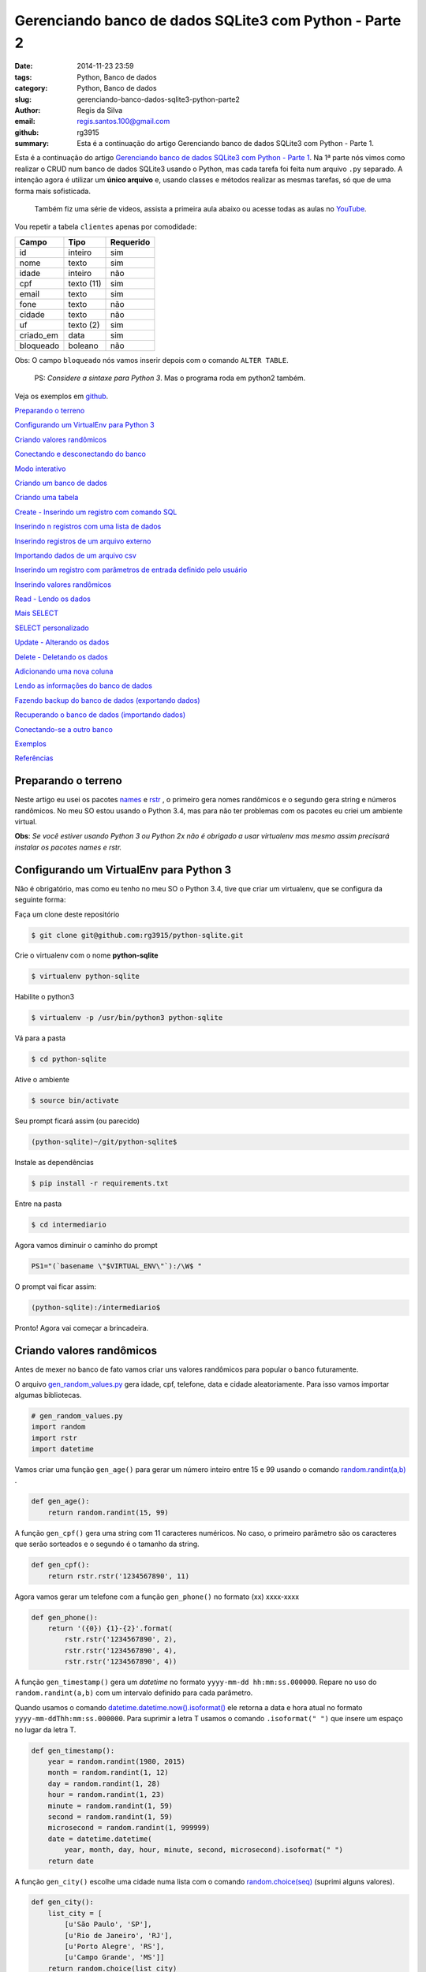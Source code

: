 Gerenciando banco de dados SQLite3 com Python - Parte 2
=======================================================

:date: 2014-11-23 23:59
:tags: Python, Banco de dados
:category: Python, Banco de dados
:slug: gerenciando-banco-dados-sqlite3-python-parte2
:author: Regis da Silva
:email: regis.santos.100@gmail.com
:github: rg3915
:summary: Esta é a continuação do artigo Gerenciando banco de dados SQLite3 com Python - Parte 1.

Esta é a continuação do artigo `Gerenciando banco de dados SQLite3 com Python - Parte 1 <http://pythonclub.com.br/gerenciando-banco-dados-sqlite3-python-parte1.html>`_. Na 1ª parte nós vimos como realizar o CRUD num banco de dados SQLite3 usando o Python, mas cada tarefa foi feita num arquivo ``.py`` separado. A intenção agora é utilizar um **único arquivo** e, usando classes e métodos realizar as mesmas tarefas, só que de uma forma mais sofisticada.

	Também fiz uma série de videos, assista a primeira aula abaixo ou acesse todas as aulas no `YouTube <https://www.youtube.com/watch?v=Qe3N7jiGZAc&list=PLsGCdfxkV9upVUtH0zsJ2f4WhQvJrZsVb>`_.

.. image:: images/regisdasilva/youtube_logo.png
    :alt: youtube_logo.png
    :target: https://www.youtube.com/watch?v=Qe3N7jiGZAc&list=PLsGCdfxkV9upVUtH0zsJ2f4WhQvJrZsVb


.. youtube:: Qe3N7jiGZAc

Vou repetir a tabela ``clientes`` apenas por comodidade:

+-----------+-----------------+-----------+
| Campo     | Tipo            | Requerido |
+===========+=================+===========+
| id        | inteiro         | sim       |
+-----------+-----------------+-----------+
| nome      | texto           | sim       |
+-----------+-----------------+-----------+
| idade     | inteiro         | não       |
+-----------+-----------------+-----------+
| cpf       | texto (11)      | sim       |
+-----------+-----------------+-----------+
| email     | texto           | sim       |
+-----------+-----------------+-----------+
| fone      | texto           | não       |
+-----------+-----------------+-----------+
| cidade    | texto           | não       |
+-----------+-----------------+-----------+
| uf        | texto (2)       | sim       |
+-----------+-----------------+-----------+
| criado_em | data            | sim       |
+-----------+-----------------+-----------+
| bloqueado | boleano         | não       |
+-----------+-----------------+-----------+

Obs: O campo ``bloqueado`` nós vamos inserir depois com o comando ``ALTER TABLE``.

    PS: *Considere a sintaxe para Python 3*. Mas o programa roda em python2 também.

Veja os exemplos em `github <https://github.com/rg3915/python-sqlite>`_.

`Preparando o terreno`_

`Configurando um VirtualEnv para Python 3`_

`Criando valores randômicos`_

`Conectando e desconectando do banco`_

`Modo interativo`_

`Criando um banco de dados`_

`Criando uma tabela`_

`Create - Inserindo um registro com comando SQL`_

`Inserindo n registros com uma lista de dados`_

`Inserindo registros de um arquivo externo`_

`Importando dados de um arquivo csv`_

`Inserindo um registro com parâmetros de entrada definido pelo usuário`_

`Inserindo valores randômicos`_

`Read - Lendo os dados`_

`Mais SELECT`_ 

`SELECT personalizado`_ 

`Update - Alterando os dados`_

`Delete - Deletando os dados`_

`Adicionando uma nova coluna`_

`Lendo as informações do banco de dados`_

`Fazendo backup do banco de dados (exportando dados)`_

`Recuperando o banco de dados (importando dados)`_

`Conectando-se a outro banco`_ 

`Exemplos`_

`Referências`_

Preparando o terreno
--------------------

Neste artigo eu usei os pacotes `names <https://github.com/treyhunner/names>`_ e `rstr <https://pypi.python.org/pypi/rstr/2.1.3>`_ , o primeiro gera nomes randômicos e o segundo gera string e números randômicos. No meu SO estou usando o Python 3.4, mas para não ter problemas com os pacotes eu criei um ambiente virtual.

**Obs**: *Se você estiver usando Python 3 ou Python 2x não é obrigado a usar virtualenv mas mesmo assim precisará instalar os pacotes names e rstr.*

Configurando um VirtualEnv para Python 3
----------------------------------------

Não é obrigatório, mas como eu tenho no meu SO o Python 3.4, tive que criar um virtualenv, que se configura da seguinte forma:

Faça um clone deste repositório

.. code-block:: bash

	$ git clone git@github.com:rg3915/python-sqlite.git

Crie o virtualenv com o nome **python-sqlite**

.. code-block:: bash

    $ virtualenv python-sqlite

Habilite o python3

.. code-block:: bash

    $ virtualenv -p /usr/bin/python3 python-sqlite

Vá para a pasta

.. code-block:: bash

    $ cd python-sqlite

Ative o ambiente

.. code-block:: bash

    $ source bin/activate

Seu prompt ficará assim (ou parecido)

.. code-block:: bash

    (python-sqlite)~/git/python-sqlite$ 

Instale as dependências

.. code-block:: bash

    $ pip install -r requirements.txt

Entre na pasta

.. code-block:: bash

    $ cd intermediario

Agora vamos diminuir o caminho do prompt

.. code-block:: bash

    PS1="(`basename \"$VIRTUAL_ENV\"`):/\W$ "

O prompt vai ficar assim:

.. code-block:: bash

    (python-sqlite):/intermediario$ 

Pronto! Agora vai começar a brincadeira.

Criando valores randômicos
--------------------------

Antes de mexer no banco de fato vamos criar uns valores randômicos para popular o banco futuramente.

O arquivo `gen_random_values.py <https://github.com/rg3915/python-sqlite/blob/master/intermediario/gen_random_values_.py>`_  gera idade, cpf, telefone, data e cidade aleatoriamente. Para isso vamos importar algumas bibliotecas.

.. code-block:: python
	
	# gen_random_values.py
	import random
	import rstr
	import datetime

Vamos criar uma função ``gen_age()`` para gerar um número inteiro entre 15 e 99 usando o comando `random.randint(a,b) <https://docs.python.org/2/library/random.html#random.randint>`_ .

.. code-block:: python

    def gen_age():
    	return random.randint(15, 99)

A função ``gen_cpf()`` gera uma string com 11 caracteres numéricos. No caso, o primeiro parâmetro são os caracteres que serão sorteados e o segundo é o tamanho da string.

.. code-block:: python

    def gen_cpf():
    	return rstr.rstr('1234567890', 11)

Agora vamos gerar um telefone com a função ``gen_phone()`` no formato (xx) xxxx-xxxx

.. code-block:: python

    def gen_phone():
	return '({0}) {1}-{2}'.format(
	    rstr.rstr('1234567890', 2),
	    rstr.rstr('1234567890', 4),
	    rstr.rstr('1234567890', 4))

A função ``gen_timestamp()`` gera um *datetime* no formato ``yyyy-mm-dd hh:mm:ss.000000``. Repare no uso do ``random.randint(a,b)`` com um intervalo definido para cada parâmetro.

Quando usamos o comando `datetime.datetime.now().isoformat() <https://docs.python.org/2/library/datetime.html#datetime.datetime.isoformat>`_  ele retorna a data e hora atual no formato ``yyyy-mm-ddThh:mm:ss.000000``. Para suprimir a letra T usamos o comando ``.isoformat(" ")`` que insere um espaço no lugar da letra T.

.. code-block:: python

    def gen_timestamp():
	year = random.randint(1980, 2015)
	month = random.randint(1, 12)
	day = random.randint(1, 28)
	hour = random.randint(1, 23)
	minute = random.randint(1, 59)
	second = random.randint(1, 59)
	microsecond = random.randint(1, 999999)
	date = datetime.datetime(
	    year, month, day, hour, minute, second, microsecond).isoformat(" ")
	return date

A função ``gen_city()`` escolhe uma cidade numa lista com o comando `random.choice(seq) <https://docs.python.org/2/library/random.html#random.choice>`_  (suprimi alguns valores).

.. code-block:: python

    def gen_city():
        list_city = [
            [u'São Paulo', 'SP'],
            [u'Rio de Janeiro', 'RJ'],
            [u'Porto Alegre', 'RS'],
            [u'Campo Grande', 'MS']]
        return random.choice(list_city)


Conectando e desconectando do banco
-----------------------------------

Como mencionado antes, a intenção é criar um único arquivo. Mas, inicialmente, vamos usar um arquivo exclusivo para conexão o qual chamaremos de `connect_db.py <https://github.com/rg3915/python-sqlite/blob/master/intermediario/connect_db.py>`_ , assim teremos um arquivo que pode ser usado para vários testes de conexão com o banco de dados.

.. code-block:: python

    # connect_db.py
    import sqlite3

    class Connect(object):

        def __init__(self, db_name):
            try:
                # conectando...
                self.conn = sqlite3.connect(db_name)
                self.cursor = self.conn.cursor()
                # imprimindo nome do banco
                print("Banco:", db_name)
                # lendo a versão do SQLite
                self.cursor.execute('SELECT SQLITE_VERSION()')
                self.data = self.cursor.fetchone()
                # imprimindo a versão do SQLite
                print("SQLite version: %s" % self.data)
            except sqlite3.Error:
                print("Erro ao abrir banco.")
                return False

Aqui usamos o básico já visto na `parte 1 <http://pythonclub.com.br/gerenciando-banco-dados-sqlite3-python-parte1.html>`_ que são os comandos ``sqlite3.connect()`` e ``cursor()``. Criamos uma classe "genérica" chamada ``Connect()`` que representa o banco de dados. E no inicializador da classe ``__init__`` fazemos a conexão com o banco e imprimimos a versão do SQLite, definido em ``self.cursor.execute('SELECT SQLITE_VERSION()')``.

O próximo passo é fechar a conexão com o banco:

.. code-block:: python

    def close_db(self):
        if self.conn:
            self.conn.close()
            print("Conexão fechada.")

Este método está dentro da classe ``Connect()``, portanto atente-se a **identação**.

Agora, criamos uma instância da classe acima e chamamos de ``ClientesDb()``, representando um banco chamado *clientes.db*.

.. code-block:: python

	class ClientesDb(object):

	    def __init__(self):
	        self.db = Connect('clientes.db')

	    def close_connection(self):
	        self.db.close_db()

Fazendo desta forma é possível instanciar outras classes, uma para cada banco, como ``PessoasDb()`` que veremos mais pra frente.

Finalmente, para rodar o programa podemos escrever o código abaixo...

.. code-block:: python

	if __name__ == '__main__':
	    cliente = ClientesDb()
	    cliente.close_connection()

salvar... e no terminal digitar:

.. code-block:: bash

    $ python3 connect_db.py
    $ ls *.db

Pronto, o banco *clientes.db* está criado.

Modo interativo
---------------

Legal mesmo é quando usamos o modo interativo para rodar os comandos do python, para isso podemos usar o python3 ou `ipython3 <http://ipython.org/install.html>`_. No terminal basta digitar python3 ``ENTER`` que vai aparecer o prompt abaixo (*na mesma pasta do projeto, tá?*)

.. code-block:: bash

    $ python3
    Python 3.4.0 (default, Apr 11 2014, 13:05:18) 
    [GCC 4.8.2] on linux
    Type "help", "copyright", "credits" or "license" for more information.
    >>> 

Agora vamos digitar os seguintes comandos, e depois eu explico tudo.

.. code-block:: python

    >>> from connect_db import Connect
    >>> dir(Connect)
    >>> db = Connect('clientes.db')
    >>> dir(db)
    >>> db.close_db()
    >>> exit()

A primeira linha importa a classe ``Connect`` do arquivo *connect_db.py*.

O comando ``dir(Connect)`` lista todos os métodos da classe ``Connect()``, inclusive ``__init__`` e ``close_db()``.

``db = Connect('clientes.db')`` cria uma instância da classe ``Connect()`` e usa o argumento ``'clientes.db'`` para criar o banco com o nome especificado.

o comando ``dir(db)`` lista os métodos da instância.

E ``db.close_db()`` fecha a conexão com o banco.


Criando um banco de dados
-------------------------

Nosso arquivo principal se chamará `manager_db.py <https://github.com/rg3915/python-sqlite/blob/master/intermediario/manager_db_.py>`_  e iremos incrementá-lo aos poucos. Na verdade quando usamos o comando ``c = ClientesDb()`` já criamos o banco de dados com o nome especificado, e instanciamos uma classe chamada ``ClientesDb``. Portanto esta fase já está concluida.

Mas vou repetir o código inicial para criar e conectar o banco de dados:

.. code-block:: python

    # manager_db.py
    import os
    import sqlite3
    import io
    import datetime
    import names
    import csv
    from gen_random_values import *
    
    
    class Connect(object):
    
        def __init__(self, db_name):
            try:
                # conectando...
                self.conn = sqlite3.connect(db_name)
                self.cursor = self.conn.cursor()
                print("Banco:", db_name)
                self.cursor.execute('SELECT SQLITE_VERSION()')
                self.data = self.cursor.fetchone()
                print("SQLite version: %s" % self.data)
            except sqlite3.Error:
                print("Erro ao abrir banco.")
                return False
    
        def commit_db(self):
            if self.conn:
                self.conn.commit()
    
        def close_db(self):
            if self.conn:
                self.conn.close()
                print("Conexão fechada.")


    class ClientesDb(object):
    
        tb_name = 'clientes'
    
        def __init__(self):
            self.db = Connect('clientes.db')
            self.tb_name
    
        def fechar_conexao(self):
            self.db.close_db()
    
    if __name__ == '__main__':
        c = ClientesDb()

Rodando no **terminal**...

.. code-block:: bash

    $ python3 manager_db.py
    $ ls *.db

O banco ``clientes.db`` está criado.

Ou no **modo interativo**...

.. code-block:: python

    $ python3
    >>> from manager_db import *
    >>> c = ClientesDb()
    Banco: clientes.db
    SQLite version: 3.8.2
    >>> exit()


Criando uma tabela
------------------

Agora é tudo continuação do arquivo `manager_db.py <https://github.com/rg3915/python-sqlite/blob/master/intermediario/manager_db_.py>`_ ...

.. code-block:: python

    def criar_schema(self, schema_name='sql/clientes_schema.sql'):
        print("Criando tabela %s ..." % self.tb_name)

        try:
            with open(schema_name, 'rt') as f:
                schema = f.read()
                self.db.cursor.executescript(schema)
        except sqlite3.Error:
            print("Aviso: A tabela %s já existe." % self.tb_name)
            return False

        print("Tabela %s criada com sucesso." % self.tb_name)

        ...

    if __name__ == '__main__':
        c = ClientesDb()
        c.criar_schema()

Aqui nós criamos a função ``criar_schema(self, schema_name)`` dentro da classe ``ClientesDb()``.

Com ``with open(name)`` abrimos o arquivo `clientes_schema.sql <https://raw.githubusercontent.com/rg3915/python-sqlite/master/intermediario/sql/clientes_schema_.sql>`_ .

Com ``f.read()`` lemos as linhas do arquivo.

E com `cursor.executescript() <https://docs.python.org/2/library/sqlite3.html#sqlite3.Connection.executescript>`_  executamos a instrução sql que está dentro do arquivo.

**Modo interativo**...

.. code-block:: python

    $ python3
    >>> from manager_db import *
    >>> c = ClientesDb()
    >>> c.criar_schema()
    Criando tabela clientes ...
    Tabela clientes criada com sucesso.

Se você digitar no terminal...

.. code-block:: bash

    $ sqlite3 clientes.db .tables

Você verá que a tabela foi criada com sucesso.



Create - Inserindo um registro com comando SQL
----------------------------------------------

A função a seguir insere um registro na tabela. Repare no uso do comando ``self.db.commit_db()`` que grava de fato os dados.

.. code-block:: python

    def inserir_um_registro(self):
        try:
            self.db.cursor.execute("""
            INSERT INTO clientes (nome, idade, cpf, email, fone, cidade, uf, criado_em)
            VALUES ('Regis da Silva', 35, '12345678901', 'regis@email.com', '(11) 9876-5342',
            'São Paulo', 'SP', '2014-07-30 11:23:00.199000')
            """)
            # gravando no bd
            self.db.commit_db()
            print("Um registro inserido com sucesso.")
        except sqlite3.IntegrityError:
            print("Aviso: O email deve ser único.")
            return False

        ...

    if __name__ == '__main__':
        c = ClientesDb()
        c.criar_schema()
        c.inserir_um_registro()


Inserindo n registros com uma lista de dados
--------------------------------------------

A função a seguir insere vários registros a partir de uma lista. Repare no uso do comando `executemany(sql, [parâmetros]) <https://docs.python.org/2/library/sqlite3.html#sqlite3.Connection.executemany>`_ 

.. code-block:: python

    self.db.cursor.executemany("""INSERT INTO tabela (campos) VALUES (?)""", lista)

que executa a instrução sql várias vezes. Note também, pela sintaxe, que a quantidade de ``?`` deve ser igual a quantidade de campos, e o parâmetro, no caso está sendo a lista criada.

.. code-block:: python

    def inserir_com_lista(self):
        # criando uma lista de dados
        lista = [('Agenor de Sousa', 23, '12345678901', 'agenor@email.com',
                  '(10) 8300-0000', 'Salvador', 'BA', '2014-07-29 11:23:01.199001'),
                 ('Bianca Antunes', 21, '12345678902', 'bianca@email.com',
                  '(10) 8350-0001', 'Fortaleza', 'CE', '2014-07-28 11:23:02.199002'),
                 ('Carla Ribeiro', 30, '12345678903', 'carla@email.com',
                  '(10) 8377-0002', 'Campinas', 'SP', '2014-07-28 11:23:03.199003'),
                 ('Fabiana de Almeida', 25, '12345678904', 'fabiana@email.com',
                  '(10) 8388-0003', 'São Paulo', 'SP', '2014-07-29 11:23:04.199004'),
                 ]
        try:
            self.db.cursor.executemany("""
            INSERT INTO clientes (nome, idade, cpf, email, fone, cidade, uf, criado_em)
            VALUES (?,?,?,?,?,?,?,?)
            """, lista)
            # gravando no bd
            self.db.commit_db()
            print("Dados inseridos da lista com sucesso: %s registros." %
                  len(lista))
        except sqlite3.IntegrityError:
            print("Aviso: O email deve ser único.")
            return False



Inserindo registros de um arquivo externo
-----------------------------------------

Também podemos escrever as instruções sql num arquivo externo (`clientes_dados.sql <https://raw.githubusercontent.com/rg3915/python-sqlite/master/intermediario/sql/clientes_dados.sql>`_) e executá-lo com o comando ``executescript(sql_script)``. Note que as instruções a seguir já foram vistas anteriormente.

.. code-block:: python

    def inserir_de_arquivo(self):
        try:
            with open('sql/clientes_dados.sql', 'rt') as f:
                dados = f.read()
                self.db.cursor.executescript(dados)
                # gravando no bd
                self.db.commit_db()
                print("Dados inseridos do arquivo com sucesso.")
        except sqlite3.IntegrityError:
            print("Aviso: O email deve ser único.")
            return False

Importando dados de um arquivo csv
----------------------------------

Agora vamos importar os dados de `clientes.csv <https://github.com/rg3915/python-sqlite/blob/master/intermediario/csv/clientes.csv>`_ . A única novidade é o comando `csv.reader() <https://docs.python.org/2/library/csv.html#csv.reader>`_ .

.. code-block:: python

    import csv
    ...

    def inserir_de_csv(self, file_name='csv/clientes.csv'):
        try:
            reader = csv.reader(
                open(file_name, 'rt'), delimiter=',')
            linha = (reader,)
            for linha in reader:
                self.db.cursor.execute("""
                INSERT INTO clientes (nome, idade, cpf, email, fone, cidade, uf, criado_em)
                VALUES (?,?,?,?,?,?,?,?)
                """, linha)
            # gravando no bd
            self.db.commit_db()
            print("Dados importados do csv com sucesso.")
        except sqlite3.IntegrityError:
            print("Aviso: O email deve ser único.")
            return False

**Obs**: Veja em `gen_csv.py <https://github.com/rg3915/python-sqlite/blob/master/intermediario/gen_csv.py>`_ como podemos gerar dados randômicos para criar um novo `clientes.csv <https://github.com/rg3915/python-sqlite/blob/master/intermediario/csv/clientes.csv>`_.

Inserindo um registro com parâmetros de entrada definido pelo usuário
---------------------------------------------------------------------

Agora está começando a ficar mais interessante. Quando falamos *parâmetros de entrada* significa interação direta do usuário na aplicação. Ou seja, vamos inserir os dados diretamente pelo terminal em tempo de execução. Para isso nós usamos o comando ``input()`` para Python 3 ou ``raw_input()`` para Python 2.

.. code-block:: python

    def inserir_com_parametros(self):
        # solicitando os dados ao usuário
        self.nome = input('Nome: ')
        self.idade = input('Idade: ')
        self.cpf = input('CPF: ')
        self.email = input('Email: ')
        self.fone = input('Fone: ')
        self.cidade = input('Cidade: ')
        self.uf = input('UF: ') or 'SP'
        date = datetime.datetime.now().isoformat(" ")
        self.criado_em = input('Criado em (%s): ' % date) or date

        try:
            self.db.cursor.execute("""
            INSERT INTO clientes (nome, idade, cpf, email, fone, cidade, uf, criado_em)
            VALUES (?,?,?,?,?,?,?,?)
            """, (self.nome, self.idade, self.cpf, self.email, self.fone,
                  self.cidade, self.uf, self.criado_em))
            # gravando no bd
            self.db.commit_db()
            print("Dados inseridos com sucesso.")
        except sqlite3.IntegrityError:
            print("Aviso: O email deve ser único.")
            return False

Note que, em ``criado_em`` se você não informar uma data ele insere a data atual. E os parâmetros informados são passados no final do comando ``execute()``.

Veja a interação:

.. code-block:: python

    $ python3
    >>> from manager_db import *
    >>> c = ClientesDb()
    >>> c.criar_schema()
    >>> c.inserir_com_parametros()
    Nome: Regis
    Idade: 35
    CPF: 11100011100
    Email: regis@email.com
    Fone: (11) 1111-1111
    Cidade: São Paulo
    UF: SP
    Criado em (2014-10-07 01:40:48.836683): 
    Dados inseridos com sucesso.


Inserindo valores randômicos
----------------------------

Se lembra de `gen_random_values.py <https://github.com/rg3915/python-sqlite/blob/master/intermediario/gen_random_values_.py>`_? Agora vamos usar ele.

Para preencher *criado_em* usamos a data atual ``.now()``.

Para gerar o *nome* usamos a função ``names.get_first_name()`` e ``names.get_last_name()``.

Para o *email* pegamos a primeira letra do nome e o sobrenome + ``@email.com``, ou seja, o formato r.silva@email.com, por exemplo.

Para a *cidade*	e *uf* usamos a função ``gen_city()`` retornando os dois elementos de ``list_city``.

O ``repeat`` é 10 por padrão, mas você pode mudar, exemplo ``inserir_randomico(15)`` na chamada da função.

.. code-block:: python

    def inserir_randomico(self, repeat=10):
        ''' Inserir registros com valores randomicos names '''
        lista = []
        for _ in range(repeat):
            date = datetime.datetime.now().isoformat(" ")
            fname = names.get_first_name()
            lname = names.get_last_name()
            name = fname + ' ' + lname
            email = fname[0].lower() + '.' + lname.lower() + '@email.com'
            c = gen_city()
            city = c[0]
            uf = c[1]
            lista.append((name, gen_age(), gen_cpf(),
                         email, gen_phone(),
                         city, uf, date))
        try:
            self.db.cursor.executemany("""
            INSERT INTO clientes (nome, idade, cpf, email, fone, cidade, uf, criado_em)
            VALUES (?,?,?,?,?,?,?,?)
            """, lista)
            self.db.commit_db()
            print("Inserindo %s registros na tabela..." % repeat)
            print("Registros criados com sucesso.")
        except sqlite3.IntegrityError:
            print("Aviso: O email deve ser único.")
            return False



Read - Lendo os dados
---------------------

Eu preferi fazer duas funções ``ler_todos_clientes()`` e ``imprimir_todos_clientes()``. A primeira apenas retorna os valores com o comando ``fetchall()``, pois eu irei usá-lo mais vezes. E a segunda imprime os valores na tela. No caso, eu usei uma tabulação mais bonitinha...

.. code-block:: python

    def ler_todos_clientes(self):
        sql = 'SELECT * FROM clientes ORDER BY nome'
        r = self.db.cursor.execute(sql)
        return r.fetchall()

    def imprimir_todos_clientes(self):
        lista = self.ler_todos_clientes()
        print('{:>3s} {:20s} {:<5s} {:15s} {:21s} {:14s} {:15s} {:s} {:s}'.format(
            'id', 'nome', 'idade', 'cpf', 'email', 'fone', 'cidade', 'uf', 'criado_em'))
        for c in lista:
            print('{:3d} {:23s} {:2d} {:s} {:>25s} {:s} {:15s} {:s} {:s}'.format(
                c[0], c[1], c[2],
                c[3], c[4], c[5],
                c[6], c[7], c[8]))

mas se quiser você pode usar simplesmente

.. code-block:: python

    def imprimir_todos_clientes(self):
        lista = self.ler_todos_clientes()
        for c in lista:
            print(c)

Mais SELECT
-----------

**Exemplo**: Vamos explorar um pouco mais o ``SELECT``. Veja a seguir como localizar um cliente pelo ``id``. Uma *sutileza* é a vírgula logo depois do ``id``, isto é necessário porque quando usamos a ``?`` é esperado que os parâmetros sejam uma tupla.

.. code-block:: python

    def localizar_cliente(self, id):
        r = self.db.cursor.execute(
            'SELECT * FROM clientes WHERE id = ?', (id,))
        return r.fetchone()

    def imprimir_cliente(self, id):
        if self.localizar_cliente(id) == None:
            print('Não existe cliente com o id informado.')
        else:
            print(self.localizar_cliente(id))

O ``fetchone()`` retorna apenas uma linha de registro.


**Exemplo**: Veja um exemplo de como contar os registros.

.. code-block:: python

    def contar_cliente(self):
        r = self.db.cursor.execute(
            'SELECT COUNT(*) FROM clientes')
        print("Total de clientes:", r.fetchone()[0])


**Exemplo**: Contar os clientes maiores que 50 anos de idade. Veja novamente a necessidade da vírgula em ``(t,)``.

.. code-block:: python

    def contar_cliente_por_idade(self, t=50):
        r = self.db.cursor.execute(
            'SELECT COUNT(*) FROM clientes WHERE idade > ?', (t,))
        print("Clientes maiores que", t, "anos:", r.fetchone()[0])

Caso queira outra idade mude o valor ao chamar a função:

.. code-block:: python

    c.contar_cliente_por_idade(18)


**Exemplo**: Localizar clientes por idade.

.. code-block:: python

    def localizar_cliente_por_idade(self, t=50):
        resultado = self.db.cursor.execute(
            'SELECT * FROM clientes WHERE idade > ?', (t,))
        print("Clientes maiores que", t, "anos:")
        for cliente in resultado.fetchall():
            print(cliente)


**Exemplo**: Localizar clientes por uf.

.. code-block:: python

    def localizar_cliente_por_uf(self, t='SP'):
        resultado = self.db.cursor.execute(
            'SELECT * FROM clientes WHERE uf = ?', (t,))
        print("Clientes do estado de", t, ":")
        for cliente in resultado.fetchall():
            print(cliente)


SELECT personalizado
--------------------

**Exemplo**: Vejamos agora como fazer nosso próprio ``SELECT``.

.. code-block:: python

    def meu_select(self, sql="SELECT * FROM clientes WHERE uf='RJ';"):
        r = self.db.cursor.execute(sql)
        # gravando no bd
        self.db.commit_db()
        for cliente in r.fetchall():
            print(cliente)

Assim, podemos escrever qualquer ``SELECT`` direto na chamada da função:

.. code-block:: python

    c.meu_select("SELECT * FROM clientes WHERE uf='MG' ORDER BY nome;")

Acabamos de mudar a função original. Eu coloquei o ``commit_db()`` porque se quiser você pode escrever uma instrução SQL com ``INSERT`` ou ``UPDATE``, por exemplo.


**Exemplo**: Lendo instruções de arquivos externos

No arquivo `clientes_sp.sql <https://raw.githubusercontent.com/rg3915/python-sqlite/master/intermediario/sql/clientes_sp.sql>`_ eu escrevi várias instruções SQL.

.. code-block:: sql

    SELECT * FROM clientes WHERE uf='SP';
    SELECT COUNT(*) FROM clientes WHERE uf='SP';
    SELECT * FROM clientes WHERE uf='RJ';
    SELECT COUNT(*) FROM clientes WHERE uf='RJ';

Para que todas as instruções sejam lidas e retorne valores é necessário que usemos os comandos ``split(';')`` para informar ao interpretador qual é o final de cada linha. E o comando ``execute()`` dentro de um ``for``, assim ele lê e executa todas as instruções SQL do arquivo.

.. code-block:: python

    def ler_arquivo(self, file_name='sql/clientes_sp.sql'):
        with open(file_name, 'rt') as f:
            dados = f.read()
            sqlcomandos = dados.split(';')
            print("Consulta feita a partir de arquivo externo.")
            for comando in sqlcomandos:
                r = self.db.cursor.execute(comando)
                for c in r.fetchall():
                    print(c)
        # gravando no bd
        self.db.commit_db()

Novamente você pode usar qualquer instrução SQL porque o ``commit_db()`` já está ai.

.. code-block:: python

    c.ler_arquivo('sql/clientes_maior60.sql')


Update - Alterando os dados
---------------------------

Nenhuma novidade, todos os comandos já foram vistos antes. No caso, informamos o ``id`` do cliente. Veja que aqui usamos novamente a função ``localizar_cliente(id)`` para localizar o cliente.

.. code-block:: python

    def atualizar(self, id):
        try:
            c = self.localizar_cliente(id)
            if c:
                # solicitando os dados ao usuário
                # se for no python2.x digite entre aspas simples
                self.novo_fone = input('Fone: ')
                self.db.cursor.execute("""
                UPDATE clientes
                SET fone = ?
                WHERE id = ?
                """, (self.novo_fone, id,))
                # gravando no bd
                self.db.commit_db()
                print("Dados atualizados com sucesso.")
            else:
                print('Não existe cliente com o id informado.')
        except e:
            raise e

Chamando a função:

.. code-block:: python

    c.atualizar(10)


Delete - Deletando os dados
---------------------------

Novamente vamos localizar o cliente para depois deletá-lo.

.. code-block:: python

    def deletar(self, id):
        try:
            c = self.localizar_cliente(id)
            # verificando se existe cliente com o ID passado, caso exista
            if c:
                self.db.cursor.execute("""
                DELETE FROM clientes WHERE id = ?
                """, (id,))
                # gravando no bd
                self.db.commit_db()
                print("Registro %d excluído com sucesso." % id)
            else:
                print('Não existe cliente com o código informado.')
        except e:
            raise e

Chamando a função:

.. code-block:: python

    c.deletar(10)


Adicionando uma nova coluna
---------------------------

Para adicionar uma nova coluna é bem simples.

.. code-block:: python

    def alterar_tabela(self):
        try:
            self.db.cursor.execute("""
            ALTER TABLE clientes
            ADD COLUMN bloqueado BOOLEAN;
            """)
            # gravando no bd
            self.db.commit_db()
            print("Novo campo adicionado com sucesso.")
        except sqlite3.OperationalError:
            print("Aviso: O campo 'bloqueado' já existe.")
            return False



Lendo as informações do banco de dados
--------------------------------------

Obtendo informações da tabela

.. code-block:: python

    def table_info(self):
        t = self.db.cursor.execute(
            'PRAGMA table_info({})'.format(self.tb_name))
        colunas = [tupla[1] for tupla in t.fetchall()]
        print('Colunas:', colunas)

Chamando e vendo o resultado:

.. code-block:: bash

    >>> c.table_info()
    Colunas: ['id', 'nome', 'idade', 'cpf', 'email', 'fone', 'cidade', 'uf', 'criado_em']


Listando as tabelas do bd

.. code-block:: python

    def table_list(self):
        l = self.db.cursor.execute("""
        SELECT name FROM sqlite_master WHERE type='table' ORDER BY name
        """)
        print('Tabelas:')
        for tabela in l.fetchall():
            print("%s" % (tabela))

Chamando e vendo o resultado:

.. code-block:: bash

    >>> c.table_list()
    Tabelas:
    clientes
    sqlite_sequence


Obtendo o schema da tabela

.. code-block:: python

    def table_schema(self):
        s = self.db.cursor.execute("""
        SELECT sql FROM sqlite_master WHERE type='table' AND name=?
        """, (self.tb_name,))

        print('Schema:')
        for schema in s.fetchall():
            print("%s" % (schema))

Chamando e vendo o resultado:

.. code-block:: sql

    >>> c.table_schema()
    Schema:
    CREATE TABLE clientes (
        id INTEGER PRIMARY KEY AUTOINCREMENT,
        nome TEXT NOT NULL,
        idade INTEGER,
        cpf VARCHAR(11) NOT NULL,
        email TEXT NOT NULL UNIQUE,
        fone TEXT,
        cidade TEXT,
        uf VARCHAR(2) NOT NULL,
        criado_em DATETIME NOT NULL
    )


Fazendo backup do banco de dados (exportando dados)
---------------------------------------------------

.. code-block:: python

    import io
    ...
    def backup(self, file_name='sql/clientes_bkp.sql'):
        with io.open(file_name, 'w') as f:
            for linha in self.db.conn.iterdump():
                f.write('%s\n' % linha)

        print('Backup realizado com sucesso.')
        print('Salvo como %s' % file_name)

Se quiser pode salvar com outro nome.

.. code-block:: python

    c.backup('sql/clientes_backup.sql')


Recuperando o banco de dados (importando dados)
-----------------------------------------------

Aqui nós usamos dois parâmetros: ``db_name`` para o banco de dados recuperado (no caso, um banco novo) e ``file_name`` para o nome do arquivo de backup com as instruções SQL salvas.

.. code-block:: python

    def importar_dados(self, db_name='clientes_recovery.db', file_name='sql/clientes_bkp.sql'):
        try:
            self.db = Connect(db_name)
            f = io.open(file_name, 'r')
            sql = f.read()
            self.db.cursor.executescript(sql)
            print('Banco de dados recuperado com sucesso.')
            print('Salvo como %s' % db_name)
        except sqlite3.OperationalError:
            print(
                "Aviso: O banco de dados %s já existe. Exclua-o e faça novamente." %
                db_name)
            return False

Fechando conexão:

.. code-block:: python

    def fechar_conexao(self):
        self.db.close_db()


Conectando-se a outro banco
---------------------------

Agora, no mesmo arquivo `manager_db.py <https://github.com/rg3915/python-sqlite/blob/master/intermediario/manager_db_.py>`_ vamos criar uma outra instância chamada ``PessoasDb()``. Neste exemplo vamos relacionar duas tabelas: ``pessoas`` e ``cidades``.

Veja na figura a seguir como as tabelas se relacionam.

.. image:: images/regisdasilva/tabelas.png
    :alt: tabelas.png

Agora os códigos:

.. code-block:: python

    class PessoasDb(object):
    
        tb_name = 'pessoas'
    
        def __init__(self):
            self.db = Connect('pessoas.db')
            self.tb_name

Criando o *schema* a partir de `pessoas_schema.sql <https://raw.githubusercontent.com/rg3915/python-sqlite/master/intermediario/sql/pessoas_schema_.sql>`_.

.. code-block:: python

    def criar_schema(self, schema_name='sql/pessoas_schema.sql'):
        print("Criando tabela %s ..." % self.tb_name)

        try:
            with open(schema_name, 'rt') as f:
                schema = f.read()
                self.db.cursor.executescript(schema)
        except sqlite3.Error:
            print("Aviso: A tabela %s já existe." % self.tb_name)
            return False

        print("Tabela %s criada com sucesso." % self.tb_name)

Inserindo as cidades a partir de `cidades.csv <https://github.com/rg3915/python-sqlite/blob/master/intermediario/csv/cidades.csv>`_.

.. code-block:: python

    def inserir_de_csv(self, file_name='csv/cidades.csv'):
        try:
            c = csv.reader(
                open(file_name, 'rt'), delimiter=',')
            t = (c,)
            for t in c:
                self.db.cursor.execute("""
                INSERT INTO cidades (cidade, uf)
                VALUES (?,?)
                """, t)
            # gravando no bd
            self.db.commit_db()
            print("Dados importados do csv com sucesso.")
        except sqlite3.IntegrityError:
            print("Aviso: A cidade deve ser única.")
            return False

Agora vamos contar quantas cidades temos na tabela...

.. code-block:: python

    def gen_cidade(self):
        ''' conta quantas cidades estão cadastradas e escolhe uma delas pelo id. '''
        sql = 'SELECT COUNT(*) FROM cidades'
        q = self.db.cursor.execute(sql)
        return q.fetchone()[0]

para a partir dai gerar valores randômicos apenas com as cidades existentes.

.. code-block:: python

    def inserir_randomico(self, repeat=10):
        lista = []
        for _ in range(repeat):
            fname = names.get_first_name()
            lname = names.get_last_name()
            email = fname[0].lower() + '.' + lname.lower() + '@email.com'
            cidade_id = random.randint(1, self.gen_cidade())
            lista.append((fname, lname, email, cidade_id))
        try:
            self.db.cursor.executemany("""
            INSERT INTO pessoas (nome, sobrenome, email, cidade_id)
            VALUES (?,?,?,?)
            """, lista)
            self.db.commit_db()
            print("Inserindo %s registros na tabela..." % repeat)
            print("Registros criados com sucesso.")
        except sqlite3.IntegrityError:
            print("Aviso: O email deve ser único.")
            return False

Agora é só alegria!

.. code-block:: python

    def ler_todas_pessoas(self):
        sql = 'SELECT * FROM pessoas INNER JOIN cidades ON pessoas.cidade_id = cidades.id'
        r = self.db.cursor.execute(sql)
        return r.fetchall()

    def imprimir_todas_pessoas(self):
        lista = self.ler_todas_pessoas()
        for c in lista:
            print(c)

    # myselect, imprime todos os nomes que começam com R
    def meu_select(self, sql="SELECT * FROM pessoas WHERE nome LIKE 'R%' ORDER BY nome;"):
        r = self.db.cursor.execute(sql)
        self.db.commit_db()
        print('Nomes que começam com R:')
        for c in r.fetchall():
            print(c)

    def table_list(self):
        # listando as tabelas do bd
        l = self.db.cursor.execute("""
        SELECT name FROM sqlite_master WHERE type='table' ORDER BY name
        """)
        print('Tabelas:')
        for tabela in l.fetchall():
            print("%s" % (tabela))

    def fechar_conexao(self):
        self.db.close_db()

Chamando tudo no **modo interativo**

.. code-block:: python

    >>> from manager_db import *
    >>> p = PessoasDb()
    >>> p.criar_schema()
    >>> p.inserir_de_csv()
    >>> p.gen_cidade()
    >>> p.inserir_randomico(100)
    >>> p.imprimir_todas_pessoas()
    >>> p.meu_select()
    >>> p.table_list()
    >>> p.fechar_conexao()


Exemplos
--------

Assista os videos no `youtube <https://www.youtube.com/watch?v=Qe3N7jiGZAc&list=PLsGCdfxkV9upVUtH0zsJ2f4WhQvJrZsVb>`_.

Veja os exemplos no `github <https://github.com/rg3915/python-sqlite>`_.

Referências
-----------

`sqlite3 — DB-API 2.0 interface for SQLite databases <https://docs.python.org/3/library/sqlite3.html>`_
`sqlite3 Embedded Relational Database <http://pymotw.com/2/sqlite3/index.html>`_
`Lets Talk to a SQLite Database with Python <http://codecr.am/blog/post/3/>`_
`Advanced SQLite Usage in Python <http://www.pythoncentral.io/advanced-sqlite-usage-in-python/>`_
`Python A Simple Step by Step SQLite Tutorial <http://www.blog.pythonlibrary.org/2012/07/18/python-a-simple-step-by-step-sqlite-tutorial/>`_